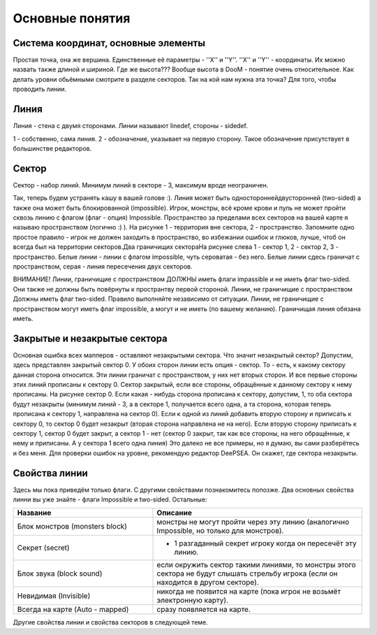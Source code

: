 Основные понятия
================

.. ::

    Так из чего состоит уровень? Не буду углубляться в подробности как это всё записывается, просто расскажу то, что мы видим в редакторах.

Система координат, основные элементы
------------------------------------

Простая точка, она же вершина. Единственные её параметры - ''X'' и ''Y''. ''X'' и ''Y'' - координаты. Их можно назвать также длиной и шириной. Где же высота??? Вообще высота в DooM - понятие очень относительное. Как делать уровни обьёмными смотрите в разделе секторов.
Так на кой нам нужна эта точка? Для того, чтобы проводить линии.

Линия
-----

.. image:: map_doom_rules_00.gif

Линия - стена с двумя сторонами. Линии называют linedef, стороны - sidedef.

1 - собственно, сама линия. 2 - обозначение, указывает на первую сторону. Такое обозначение присутствует в большинстве редакторов.

Сектор
------

.. image:: map_doom_rules_01.gif

Сектор - набор линий. Минимум линий в секторе - 3, максимум вроде неограничен.

Так, теперь будем устранять кашу в вашей голове :). Линия может быть односторонней\двусторонней (two-sided) а также она может быть блокированной (impossible). Игрок, монстры, всё кроме крови и пуль не может пройти сквозь линию с флагом (флаг - опция) Impossible. Пространство за пределами всех секторов на вашей карте я называю пространством (логично :) ). На рисунке  1 - территория вне сектора, 2 - пространство. Запомните одно простое правило - игрок не должен заходить в пространство, во избежании ошибок и глюков, лучше, чтоб он всегда был на территории секторов.Два граничищих сектораНа рисунке слева 1 - сектор 1, 2 - сектор 2, 3 - пространство. Белые линии - линии с флагом impossible, чуть сероватая - без него. Белые линии сдесь граничат с пространством, серая - линия пересечения двух секторов.

.. image:: map_doom_rules_02.gif

ВНИМАНИЕ! Линии, граничищие с пространством ДОЛЖНЫ иметь флаги impassible и не иметь флаг two-sided. Они также не должны быть повёрнуты к пространтву первой стороной. Линии, не граничищие с пространством Должны иметь флаг two-sided. Правило выполняйте независимо от ситуации.
Линии, не граничищие с пространством могут иметь флаг impossible, а могут и не иметь (по вашему желанию). Граничищая линия обязана иметь.

Закрытые и незакрытые сектора
-----------------------------

.. image:: map_doom_rules_03.gif

Основная ошибка всех мапперов - оставляют незакрытыми сектора. Что значит незакрытый сектор? Допустим, здесь представлен закрытый сектор 0. У обоих сторон линии есть опция - сектор. То - есть, к какому сектору данная сторона относится. Эти линии граничат с пространством, у них нет вторых сторон. И все первые стороны этих линий прописаны к сектору 0. Сектор закрытый, если все стороны, обращённые к данному сектору к нему прописаны. На рисунке сектор 0. Если какая - нибудь сторона прописана к сектору, допустим, 1, то оба сектора будут незакрыты (минимум линий - 3, а в секторе 1, получается всего одна, а та сторона, которая теперь прописана к сектору 1, направлена на сектор 0). Если к одной из линий добавить вторую сторону и приписать к сектору 0, то сектор 0 будет незакрыт (вторая сторона направлена не на него). Если вторую сторону приписать к сектору 1, сектор 0 будет закрыт, а сектор 1 - нет (сектор 0 закрыт, так как все стороны, на него обращённые, к нему и приписаны. А у сектора 1 всего одна линия) Это далеко не все примеры, но я думаю, вы сами разберётесь и без меня. Для проверки ошибок на уровне, рекомендую редактор DeePSEA. Он скажет, где сектора незакрыты.

Свойства линии 
--------------

Здесь мы пока приведём только флаги. С другими свойствами познакомитесь попозже. Два основных свойства линни вы уже знайте - флаги Impossible и two-sided. Остальные:

.. list-table:: 
   :widths: 20 30
   :header-rows: 1
   
   * - Название
     - Описание
   * - Блок монстров (monsters block)
     - монстры не могут пройти через эту линию (аналогично Impossible, но только для монстров).
   * - Секрет (secret)
     - + 1 разгаданный секрет игроку когда он пересечёт эту линию.
   * - Блок звука (block sound)
     - если окружить сектор такими линиями, то монстры этого сектора не будут слышать стрельбу игрока (если он находится в другом секторе).
   * - Невидимая (Invisible)
     - никогда не появится на карте (пока игрок не возьмёт электронную карту).
   * - Всегда на карте (Auto - mapped)
     - сразу появляется на карте.

Другие свойства линии и свойства секторов в следующей теме.
